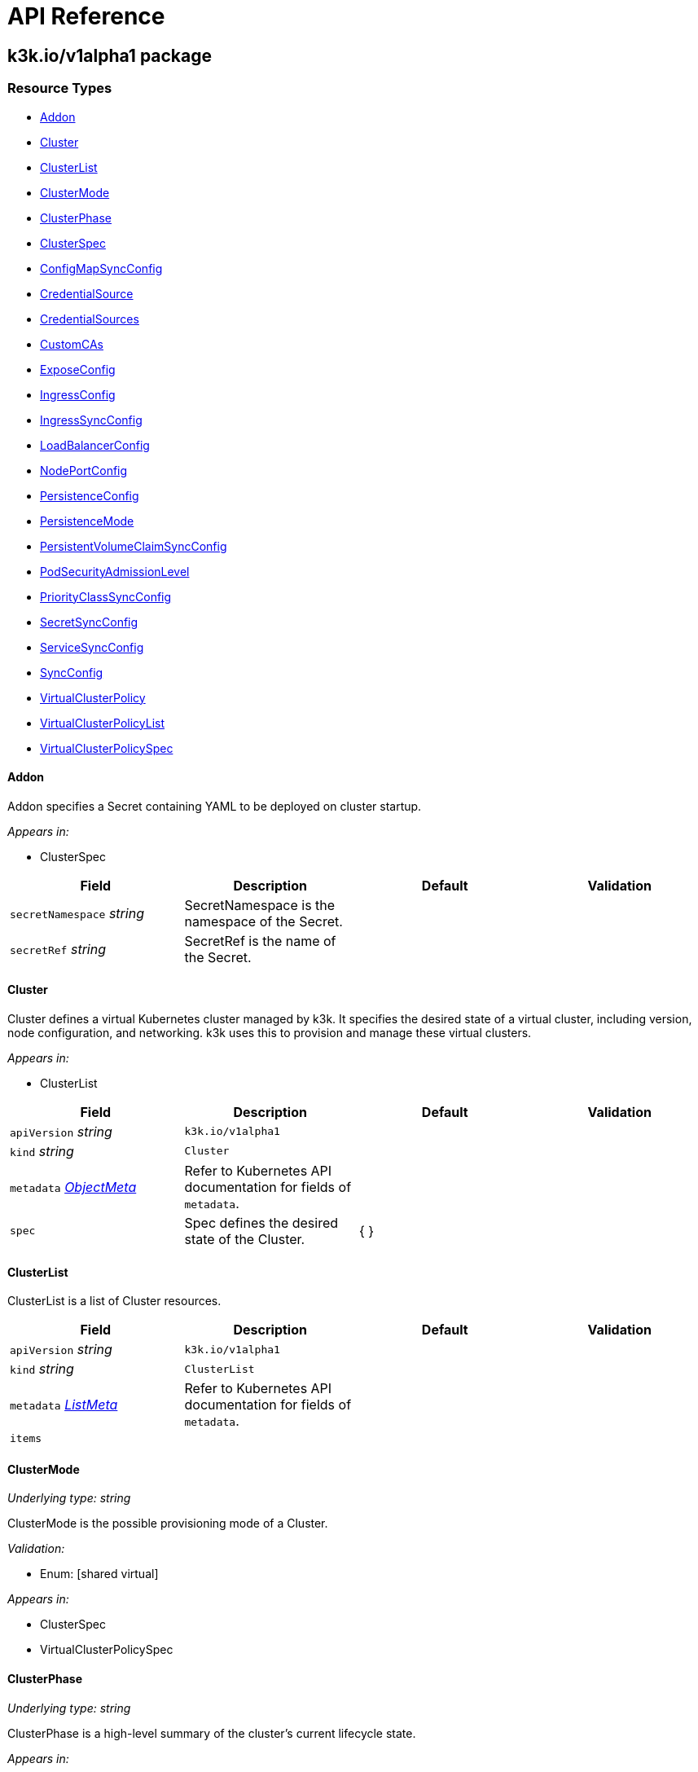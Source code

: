 = API Reference

== k3k.io/v1alpha1 package

=== Resource Types

* <<Addon, Addon>>
* <<cluster, Cluster>>
* <<ClusterList, ClusterList>>
* <<ClusterMode, ClusterMode>>
* <<ClusterPhase, ClusterPhase>>
* <<ClusterSpec, ClusterSpec>>
* <<ConfigMapSyncConfig, ConfigMapSyncConfig>>
* <<CredentialSource, CredentialSource>>
* <<CredentialSources, CredentialSources>>
* <<CustomCAs, CustomCAs>>
* <<ExposeConfig, ExposeConfig>>
* <<IngressConfig, IngressConfig>>
* <<IngressSyncConfig, IngressSyncConfig>>
* <<LoadBalancerConfig, LoadBalancerConfig>>
* <<NodePortConfig, NodePortConfig>>
* <<PersistenceConfig, PersistenceConfig>>
* <<PersistenceMode, PersistenceMode>>
* <<PersistentVolumeClaimSyncConfig, PersistentVolumeClaimSyncConfig>>
* <<PodSecurityAdmissionLevel, PodSecurityAdmissionLevel>>
* <<PriorityClassSyncConfig, PriorityClassSyncConfig>>
* <<SecretSyncConfig, SecretSyncConfig>>
* <<ServiceSyncConfig, ServiceSyncConfig>>
* <<SyncConfig, SyncConfig>>
* <<VirtualClusterPolicy, VirtualClusterPolicy>>
* <<VirtualClusterPolicyList, VirtualClusterPolicyList>>
* <<VirtualClusterPolicySpec, VirtualClusterPolicySpec>>

==== Addon [[Addon]]

Addon specifies a Secret containing YAML to be deployed on cluster startup.

_Appears in:_

* ClusterSpec

|===
| Field | Description | Default | Validation

| `secretNamespace` _string_
| SecretNamespace is the namespace of the Secret.
|
|

| `secretRef` _string_
| SecretRef is the name of the Secret.
|
|
|===

==== Cluster [[cluster]]

Cluster defines a virtual Kubernetes cluster managed by k3k.
It specifies the desired state of a virtual cluster, including version, node configuration, and networking.
k3k uses this to provision and manage these virtual clusters.

_Appears in:_

* ClusterList

|===
| Field | Description | Default | Validation

| `apiVersion` _string_
| `k3k.io/v1alpha1`
|
|

| `kind` _string_
| `Cluster`
|
|

| `metadata` _https://kubernetes.io/docs/reference/generated/kubernetes-api/v1.31/#objectmeta-v1-meta[ObjectMeta]_
| Refer to Kubernetes API documentation for fields of `metadata`.
|
|

| `spec` 
| Spec defines the desired state of the Cluster.
| {  }
|
|===

==== ClusterList [[ClusterList]]

ClusterList is a list of Cluster resources.

|===
| Field | Description | Default | Validation

| `apiVersion` _string_
| `k3k.io/v1alpha1`
|
|

| `kind` _string_
| `ClusterList`
|
|

| `metadata` _https://kubernetes.io/docs/reference/generated/kubernetes-api/v1.31/#listmeta-v1-meta[ListMeta]_
| Refer to Kubernetes API documentation for fields of `metadata`.
|
|

| `items` 
|
|
|
|===

==== ClusterMode [[ClusterMode]]

_Underlying type:_ _string_

ClusterMode is the possible provisioning mode of a Cluster.

_Validation:_

* Enum: [shared virtual]

_Appears in:_

* ClusterSpec
* VirtualClusterPolicySpec

==== ClusterPhase [[ClusterPhase]]

_Underlying type:_ _string_

ClusterPhase is a high-level summary of the cluster's current lifecycle state.

_Appears in:_

* ClusterStatus

==== ClusterSpec [[ClusterSpec]]

ClusterSpec defines the desired state of a virtual Kubernetes cluster.

_Appears in:_

* Cluster

|===
| Field | Description | Default | Validation

| `version` _string_
| Version is the K3s version to use for the virtual nodes. +
It should follow the K3s versioning convention (e.g., v1.28.2-k3s1). +
If not specified, the Kubernetes version of the host node will be used.
|
|

| `mode` 
| Mode specifies the cluster provisioning mode: "shared" or "virtual". +
Defaults to "shared". This field is immutable.
| shared
| Enum: [shared virtual] +


| `servers` _integer_
| Servers specifies the number of K3s pods to run in server (control plane) mode. +
Must be at least 1. Defaults to 1.
| 1
|

| `agents` _integer_
| Agents specifies the number of K3s pods to run in agent (worker) mode. +
Must be 0 or greater. Defaults to 0. +
This field is ignored in "shared" mode.
| 0
|

| `clusterCIDR` _string_
| ClusterCIDR is the CIDR range for pod IPs. +
Defaults to 10.42.0.0/16 in shared mode and 10.52.0.0/16 in virtual mode. +
This field is immutable.
|
|

| `serviceCIDR` _string_
| ServiceCIDR is the CIDR range for service IPs. +
Defaults to 10.43.0.0/16 in shared mode and 10.53.0.0/16 in virtual mode. +
This field is immutable.
|
|

| `clusterDNS` _string_
| ClusterDNS is the IP address for the CoreDNS service. +
Must be within the ServiceCIDR range. Defaults to 10.43.0.10. +
This field is immutable.
|
|

| `persistence` 
| Persistence specifies options for persisting etcd data. +
Defaults to dynamic persistence, which uses a PersistentVolumeClaim to provide data persistence. +
A default StorageClass is required for dynamic persistence.
|
|

| `expose` 
| Expose specifies options for exposing the API server. +
By default, it's only exposed as a ClusterIP.
|
|

| `nodeSelector` _object (keys:string, values:string)_
| NodeSelector specifies node labels to constrain where server/agent pods are scheduled. +
In "shared" mode, this also applies to workloads.
|
|

| `priorityClass` _string_
| PriorityClass specifies the priorityClassName for server/agent pods. +
In "shared" mode, this also applies to workloads.
|
|

| `tokenSecretRef` _https://kubernetes.io/docs/reference/generated/kubernetes-api/v1.31/#secretreference-v1-core[SecretReference]_
| TokenSecretRef is a Secret reference containing the token used by worker nodes to join the cluster. +
The Secret must have a "token" field in its data.
|
|

| `tlsSANs` _string array_
| TLSSANs specifies subject alternative names for the K3s server certificate.
|
|

| `serverArgs` _string array_
| ServerArgs specifies ordered key-value pairs for K3s server pods. +
Example: ["--tls-san=example.com"]
|
|

| `agentArgs` _string array_
| AgentArgs specifies ordered key-value pairs for K3s agent pods. +
Example: ["--node-name=my-agent-node"]
|
|

| `serverEnvs` _https://kubernetes.io/docs/reference/generated/kubernetes-api/v1.31/#envvar-v1-core[EnvVar] array_
| ServerEnvs specifies list of environment variables to set in the server pod.
|
|

| `agentEnvs` _https://kubernetes.io/docs/reference/generated/kubernetes-api/v1.31/#envvar-v1-core[EnvVar] array_
| AgentEnvs specifies list of environment variables to set in the agent pod.
|
|

| `addons` 
| Addons specifies secrets containing raw YAML to deploy on cluster startup.
|
|

| `serverLimit` _https://kubernetes.io/docs/reference/generated/kubernetes-api/v1.31/#resourcelist-v1-core[ResourceList]_
| ServerLimit specifies resource limits for server nodes.
|
|

| `workerLimit` _https://kubernetes.io/docs/reference/generated/kubernetes-api/v1.31/#resourcelist-v1-core[ResourceList]_
| WorkerLimit specifies resource limits for agent nodes.
|
|

| `mirrorHostNodes` _boolean_
| MirrorHostNodes controls whether node objects from the host cluster +
are mirrored into the virtual cluster.
|
|

| `customCAs` 
| CustomCAs specifies the cert/key pairs for custom CA certificates.
|
|

| `sync` 
| Sync specifies the resources types that will be synced from virtual cluster to host cluster.
|{}
|
|===

==== ConfigMapSyncConfig [[ConfigMapSyncConfig]]

ConfigMapSyncConfig specifies the sync options for services.

_Appears in:_

* <<SyncConfig, SyncConfig>>

|===
| Field | Description | Default | Validation

| `enabled` _boolean_
| Enabled is an on/off switch for syncing resources.
|
|

|`selector` _object (keys:string, values:string)_
|Selector specifies set of labels of the resources that will be synced. If empty, then all resources of the given type will be synced.
|
|
|===

==== CredentialSource [[CredentialSource]]

CredentialSource defines where to get a credential from.
It can represent either a TLS key pair or a single private key.

_Appears in:_

* <<CredentialSources, CredentialSources>>

|===
| Field | Description | Default | Validation

| `secretName` _string_
| SecretName specifies the name of an existing secret to use. +
The controller expects specific keys inside based on the credential type: +
- For TLS pairs (e.g., ServerCA): 'tls.crt' and 'tls.key'. +
- For ServiceAccountTokenKey: 'tls.key'.
|
|
|===

==== CredentialSources [[CredentialSources]]

CredentialSources lists all the required credentials, including both
TLS key pairs and single signing keys.

_Appears in:_

* CustomCAs

|===
| Field | Description | Default | Validation

| `serverCA`
| ServerCA specifies the server-ca cert/key pair.
|
|

| `clientCA`
| ClientCA specifies the client-ca cert/key pair.
|
|

| `requestHeaderCA`
| RequestHeaderCA specifies the request-header-ca cert/key pair.
|
|

| `etcdServerCA`
| ETCDServerCA specifies the etcd-server-ca cert/key pair.
|
|

| `etcdPeerCA` 
| ETCDPeerCA specifies the etcd-peer-ca cert/key pair.
|
|

| `serviceAccountToken` 
| ServiceAccountToken specifies the service-account-token key.
|
|
|===

==== CustomCAs [[CustomCAs]]

CustomCAs specifies the cert/key pairs for custom CA certificates.

_Appears in:_

* ClusterSpec

|===
| Field | Description | Default | Validation

| `enabled` _boolean_
| Enabled toggles this feature on or off.
|
|

| `sources` 
| Sources defines the sources for all required custom CA certificates.
|
|
|===

==== ExposeConfig [[ExposeConfig]]

ExposeConfig specifies options for exposing the API server.

_Appears in:_

* ClusterSpec

|===
| Field | Description | Default | Validation

| `ingress` 
| Ingress specifies options for exposing the API server through an Ingress.
|
|

| `loadbalancer` 
| LoadBalancer specifies options for exposing the API server through a LoadBalancer service.
|
|

| `nodePort` 
| NodePort specifies options for exposing the API server through NodePort.
|
|
|===

==== IngressConfig [[IngressConfig]]

IngressConfig specifies options for exposing the API server through an Ingress.

_Appears in:_

* ExposeConfig

|===
| Field | Description | Default | Validation

| `annotations` _object (keys:string, values:string)_
| Annotations specifies annotations to add to the Ingress.
|
|

| `ingressClassName` _string_
| IngressClassName specifies the IngressClass to use for the Ingress.
|
|
|===

==== IngressSyncConfig [[IngressSyncConfig]]

IngressSyncConfig specifies the sync options for services.

_Appears in:_

* <<SyncConfig, SyncConfig>>

|===
| Field | Description | Default | Validation

| `enabled` _boolean_
| Enabled is an on/off switch for syncing resources.
|
|

| `selector` _object (keys:string, values:string)_
| Selector specifies set of labels of the resources that will be synced. If empty, then all resources of the given type will be synced.
|
|
|===

==== LoadBalancerConfig [[LoadBalancerConfig]]

LoadBalancerConfig specifies options for exposing the API server through a LoadBalancer service.

_Appears in:_

* ExposeConfig

|===
| Field | Description | Default | Validation

| `serverPort` _integer_
| ServerPort is the port on which the K3s server is exposed when type is LoadBalancer. +
If not specified, the default https 443 port will be allocated. +
If 0 or negative, the port will not be exposed.
|
|

| `etcdPort` _integer_
| ETCDPort is the port on which the ETCD service is exposed when type is LoadBalancer. +
If not specified, the default etcd 2379 port will be allocated. +
If 0 or negative, the port will not be exposed.
|
|
|===

==== NodePortConfig [[NodePortConfig]]

NodePortConfig specifies options for exposing the API server through NodePort.

_Appears in:_

* ExposeConfig

|===
| Field | Description | Default | Validation

| `serverPort` _integer_
| ServerPort is the port on each node on which the K3s server is exposed when type is NodePort. +
If not specified, a random port between 30000-32767 will be allocated. +
If out of range, the port will not be exposed.
|
|

| `etcdPort` _integer_
| ETCDPort is the port on each node on which the ETCD service is exposed when type is NodePort. +
If not specified, a random port between 30000-32767 will be allocated. +
If out of range, the port will not be exposed.
|
|
|===

==== PersistenceConfig [[PersistenceConfig]]

PersistenceConfig specifies options for persisting etcd data.

_Appears in:_

* ClusterSpec

|===
| Field | Description | Default | Validation

| `type` 
| Type specifies the persistence mode.
| dynamic
|

| `storageClassName` _string_
| StorageClassName is the name of the StorageClass to use for the PVC. +
This field is only relevant in "dynamic" mode.
|
|

| `storageRequestSize` _string_
| StorageRequestSize is the requested size for the PVC. +
This field is only relevant in "dynamic" mode.
| 1G
|
|===

==== PersistenceMode [[PersistenceMode]]

_Underlying type:_ _string_

PersistenceMode is the storage mode of a Cluster.

_Appears in:_

* PersistenceConfig

==== PersistentVolumeClaimSyncConfig [[PersistentVolumeClaimSyncConfig]]

PersistentVolumeClaimSyncConfig specifies the sync options for services.

_Appears in:_

* <<SyncConfig, SyncConfig>>

|===
| Field | Description | Default | Validation

| `enabled` _boolean_
| ServerPort is the port on each node on which the K3s server is exposed when type is NodePort. +
If not specified, a random port between 30000-32767 will be allocated. +
If out of range, the port will not be exposed.
|
|

| `etcdPort` _integer_
| ETCDPort is the port on each node on which the ETCD service is exposed when type is NodePort. +
If not specified, a random port between 30000-32767 will be allocated. +
If out of range, the port will not be exposed.
|
|
|===

==== PodSecurityAdmissionLevel [[PodSecurityAdmissionLevel]]

_Underlying type:_ _string_

PodSecurityAdmissionLevel is the policy level applied to the pods in the namespace.

_Validation:_

* Enum: [privileged baseline restricted]

_Appears in:_

* VirtualClusterPolicySpec

==== PriorityClassSyncConfig [[PriorityClassSyncConfig]]

PriorityClassSyncConfig specifies the sync options for services.

_Appears in:_

* <<SyncConfig, SyncConfig>>

|===
| Field | Description | Default | Validation

| `enabled` _boolean_
| Enabled is an on/off switch for syncing resources.
|
|

| `selector` _object (keys:string, values:string)_
| Selector specifies set of labels of the resources that will be synced. If empty then all resources of the given type will be synced.
|
|
|===

==== SecretSyncConfig [[SecretSyncConfig]]

SecretSyncConfig specifies the sync options for services.

_Appears in:_

* <<SyncConfig, SyncConfig>>

|===
| Field | Description | Default | Validation

| `enabled` _boolean_
| Enabled is an on/off switch for syncing resources.
|
|

| `selector` _object (keys:string, values:string)_
| Selector specifies set of labels of the resources that will be synced. If empty then all resources of the given type will be synced.
|
|
|===

==== ServiceSyncConfig [[ServiceSyncConfig]]

ServiceSyncConfig specifies the sync options for services.

_Appears in:_

* <<SyncConfig, SyncConfig>>

|===
| Field | Description | Default | Validation

| `enabled` _boolean_
| Enabled is an on/off switch for syncing resources.
|
|

| `selector` _object (keys:string, values:string)_
| Selector specifies set of labels of the resources that will be synced. If empty then all resources of the given type will be synced.
|
|
|===

==== SyncConfig [[SyncConfig]]

SyncConfig will contain the resources that should be synced from virtual cluster to host cluster.

_Appears in:_

* <<ClusterSpec, ClusterSpec>>
* <<VirtualClusterPolicySpec, VirtualClusterPolicySpec>>

|===
| Field | Description | Default | Validation

|services <<ServiceSyncConfig, ServiceSyncConfig>>
|Services resources sync configuration.
|{ enabled:true }
|

|configmaps <<ConfigMapSyncConfig, ConfigMapSyncConfig>>
|ConfigMaps resources sync configuration.
|{ enabled:true }
|

|secrets <<SecretSyncConfig, SecretSyncConfig>>
|Secrets resources sync configuration.	
|{ enabled:true }
|

|ingresses <<IngressSyncConfig, IngressSyncConfig>>
|Ingresses resources sync configuration.	
|{ enabled:false }
|

|persistentVolumeClaims <<PersistentVolumeClaimSyncConfig, PersistentVolumeClaimSyncConfig>>
|PersistentVolumeClaims resources sync configuration.	
|{ enabled:false }
|

|priorityClasses <<PriorityClassSyncConfig, PriorityClassSyncConfig>>
|PriorityClasses resources sync configuration.	
|{ enabled:false }
|
|===

==== VirtualClusterPolicy [[VirtualClusterPolicy]]

VirtualClusterPolicy allows defining common configurations and constraints
for clusters within a clusterpolicy.

_Appears in:_

* VirtualClusterPolicyList

|===
| Field | Description | Default | Validation

| `apiVersion` _string_
| `k3k.io/v1alpha1`
|
|

| `kind` _string_
| `VirtualClusterPolicy`
|
|

| `metadata` _https://kubernetes.io/docs/reference/generated/kubernetes-api/v1.31/#objectmeta-v1-meta[ObjectMeta]_
| Refer to Kubernetes API documentation for fields of `metadata`.
|
|

| `spec` 
| Spec defines the desired state of the VirtualClusterPolicy.
| {  }
|
|===

==== VirtualClusterPolicyList [[VirtualClusterPolicyList]]

VirtualClusterPolicyList is a list of VirtualClusterPolicy resources.

|===
| Field | Description | Default | Validation

| `apiVersion` _string_
| `k3k.io/v1alpha1`
|
|

| `kind` _string_
| `VirtualClusterPolicyList`
|
|

| `metadata` _https://kubernetes.io/docs/reference/generated/kubernetes-api/v1.31/#listmeta-v1-meta[ListMeta]_
| Refer to Kubernetes API documentation for fields of `metadata`.
|
|

| `items`
|
|
|
|===

==== VirtualClusterPolicySpec [[VirtualClusterPolicySpec]]

VirtualClusterPolicySpec defines the desired state of a VirtualClusterPolicy.

_Appears in:_

* VirtualClusterPolicy

|===
| Field | Description | Default | Validation

| `quota` _https://kubernetes.io/docs/reference/generated/kubernetes-api/v1.31/#resourcequotaspec-v1-core[ResourceQuotaSpec]_
| Quota specifies the resource limits for clusters within a clusterpolicy.
|
|

| `limit` _https://kubernetes.io/docs/reference/generated/kubernetes-api/v1.31/#limitrangespec-v1-core[LimitRangeSpec]_
| Limit specifies the LimitRange that will be applied to all pods within the VirtualClusterPolicy +
to set defaults and constraints (min/max)
|
|

| `defaultNodeSelector` _object (keys:string, values:string)_
| DefaultNodeSelector specifies the node selector that applies to all clusters (server + agent) in the target Namespace.
|
|

| `defaultPriorityClass` _string_
| DefaultPriorityClass specifies the priorityClassName applied to all pods of all clusters in the target Namespace.
|
|

| `allowedMode` 
| AllowedMode specifies the allowed cluster provisioning mode. Defaults to "shared".
| shared
| Enum: [shared virtual] +


| `disableNetworkPolicy` _boolean_
| DisableNetworkPolicy indicates whether to disable the creation of a default network policy for cluster isolation.
|
|

| `podSecurityAdmissionLevel` 
| PodSecurityAdmissionLevel specifies the pod security admission level applied to the pods in the namespace.
|
| Enum: [privileged baseline restricted] +

|===
